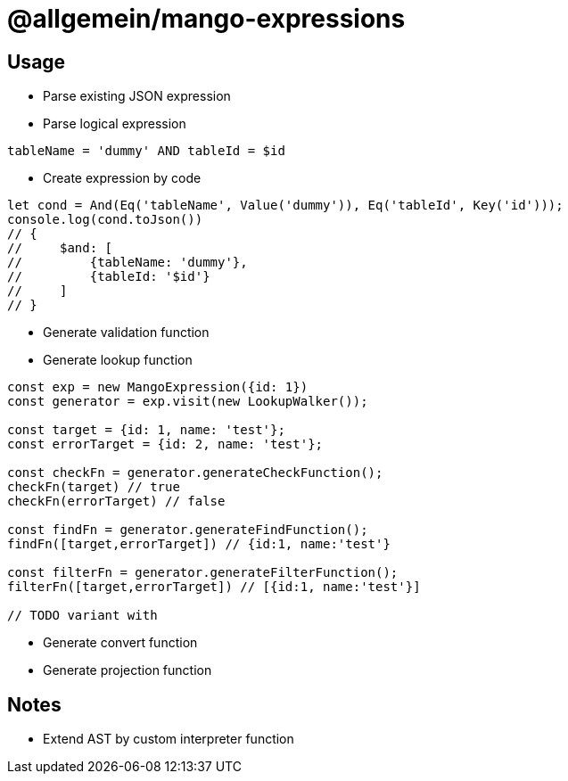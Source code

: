 # @allgemein/mango-expressions


## Usage

* Parse existing JSON expression
* Parse logical expression
```
tableName = 'dummy' AND tableId = $id
```
* Create expression by code
```javascript
let cond = And(Eq('tableName', Value('dummy')), Eq('tableId', Key('id')));
console.log(cond.toJson())
// {
//     $and: [
//         {tableName: 'dummy'},
//         {tableId: '$id'}
//     ]
// }
```
* Generate validation function
* Generate lookup function
```javascript
const exp = new MangoExpression({id: 1})
const generator = exp.visit(new LookupWalker());

const target = {id: 1, name: 'test'};
const errorTarget = {id: 2, name: 'test'};

const checkFn = generator.generateCheckFunction();
checkFn(target) // true
checkFn(errorTarget) // false

const findFn = generator.generateFindFunction();
findFn([target,errorTarget]) // {id:1, name:'test'}

const filterFn = generator.generateFilterFunction();
filterFn([target,errorTarget]) // [{id:1, name:'test'}]

// TODO variant with

```

* Generate convert function
* Generate projection function



## Notes

* Extend AST by custom interpreter function

